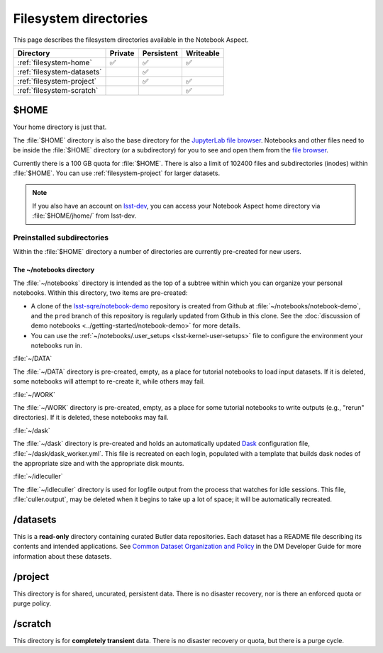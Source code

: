 ######################
Filesystem directories
######################

This page describes the filesystem directories available in the Notebook Aspect.

.. list-table::
   :header-rows: 1

   * - Directory
     - Private
     - Persistent
     - Writeable
   * - :ref:`filesystem-home`
     - ✅
     - ✅
     - ✅
   * - :ref:`filesystem-datasets`
     -
     - ✅
     -
   * - :ref:`filesystem-project`
     -
     - ✅
     - ✅
   * - :ref:`filesystem-scratch`
     -
     -
     - ✅

.. _filesystem-home:

$HOME
=====

Your home directory is just that.

The :file:`$HOME` directory is also the base directory for the `JupyterLab file browser`_.
Notebooks and other files need to be inside the :file:`$HOME` directory (or a subdirectory) for you to see and open them from the `file browser`_.

Currently there is a 100 GB quota for :file:`$HOME`.
There is also a limit of 102400 files and subdirectories (inodes) within :file:`$HOME`.
You can use :ref:`filesystem-project` for larger datasets.

.. note::

   If you also have an account on `lsst-dev <https://developer.lsst.io/services/lsst-dev.html>`_,
   you can access your Notebook Aspect home directory via :file:`$HOME/jhome/` from lsst-dev.

Preinstalled subdirectories
---------------------------

Within the :file:`$HOME` directory a number of directories are currently pre-created for new users.

The ~/notebooks directory
^^^^^^^^^^^^^^^^^^^^^^^^^

The :file:`~/notebooks` directory is intended as the top of a subtree within which you can organize your personal notebooks.
Within this directory, two items are pre-created:

- A clone of the `lsst-sqre/notebook-demo`_ repository is created from Github at :file:`~/notebooks/notebook-demo`, and the ``prod`` branch of this repository is regularly updated from Github in this clone.  See the :doc:`discussion of demo notebooks <../getting-started/notebook-demo>` for more details.
- You can use the :ref:`~/notebooks/.user_setups <lsst-kernel-user-setups>` file to configure the environment your notebooks run in.

:file:`~/DATA`

The :file:`~/DATA` directory is pre-created, empty, as a place for tutorial notebooks to load input datasets.
If it is deleted, some notebooks will attempt to re-create it, while others may fail.

:file:`~/WORK`

The :file:`~/WORK` directory is pre-created, empty, as a place for some tutorial notebooks to write outputs (e.g., "rerun" directories).
If it is deleted, these notebooks may fail.

:file:`~/dask`

The :file:`~/dask` directory is pre-created and holds an automatically updated `Dask <https://dask.org/>`_ configuration file, :file:`~/dask/dask_worker.yml`.
This file is recreated on each login, populated with a template that builds dask nodes of the appropriate size and with the appropriate disk mounts.

:file:`~/idleculler`

The :file:`~/idleculler` directory is used for logfile output from the process that watches for idle sessions.
This file, :file:`culler.output`, may be deleted when it begins to take up a lot of space; it will be automatically recreated.

.. _filesystem-datasets:

/datasets
=========

This is a **read-only** directory containing curated Butler data repositories.
Each dataset has a README file describing its contents and intended applications.
See `Common Dataset Organization and Policy`_ in the DM Developer Guide for more information about these datasets.

.. _filesystem-project:

/project
========

This directory is for shared, uncurated, persistent data.
There is no disaster recovery, nor is there an enforced quota or purge policy.

.. _filesystem-scratch:

/scratch
========

This directory is for **completely transient** data.
There is no disaster recovery or quota, but there is a purge cycle.

.. _`lsst-dev`: https://developer.lsst.io/services/lsst-dev.html
.. _`data use and protection policies`: https://developer.lsst.io/services/data_protection.html
.. _`Common Dataset Organization and Policy`: https://developer.lsst.io/services/datasets.html
.. _`JupyterLab file browser`:
.. _`file browser`: https://jupyterlab.readthedocs.io/en/latest/user/files.html
.. _`lsst-sqre/notebook-demo`: https://github.com/lsst-sqre/notebook-demo
